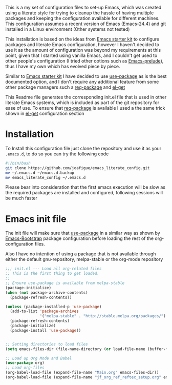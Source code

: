 
This is a my set of configuration files to set-up Emacs, which was created using a literate style for trying to cleanup the hassle of having multiple packages and keeping the configuration available for different machines.
This configuration assumes a recent version of Emacs (Emacs-24.4) and git installed in a Linux environment (Other systems not tested)

This installation is based on the ideas from  [[https://github.com/eschulte/emacs24-starter-kit/][Emacs starter kit]] to configure packages and literate Emacs configuration, however I haven't decided to use it as the amount of configuration was beyond my requirements at this point, given that I started using vanilla Emacs, and I couldn't get used to other people's configuration (I tried other options such as [[https://github.com/bbatsov/prelude][Emacs-prelude]]), thus I have my own which has evolved piece by piece.

Similar to  [[https://github.com/eschulte/emacs24-starter-kit/][Emacs starter kit]] I have decided to use [[https://github.com/jwiegley/use-package][use-package]]  as is the best documented option, and I don't require any additional feature from some other package managers such a  [[https://github.com/edvorg/req-package][req-package]] and  [[https://github.com/dimitri/el-get][el-get]]
 
This Readme file generates the corresponding init.el file that is used in other literate Emacs systems, which is included as part of the git repository for ease of use. To ensure that  [[https://github.com/edvorg/req-package][req-package]]  is available I used a the same trick shown in [[https://github.com/dimitri/el-get#alternative-basic-setup-with-installation-via-melpa][el-get]] configuration section

* Installation
To Install this configuration file just clone the repository and use it as your =.emacs.d=, to do so you can try the following code
#+BEGIN_SRC sh :tangle no
  #!/bin/bash
  git clone https://github.com/joafigue/emacs_literate_config.git
  mv ~/.emacs.d ~/emacs.d.backup
  mv emacs_literate_config ~/.emacs.d
#+END_SRC
 Please bear into consideration that the first emacs execution will be slow as the required packages are installed and configured, following sessions will be much faster

* Emacs init file
  :PROPERTIES:
  :tangle:   init.el
  :END:

The init file will make sure that  [[https://github.com/jwiegley/use-package][use-package]] in a similar way as shown by [[http://emacs-bootstrap.com/][Emacs-Bootstrap]] package configuration before loading the rest of the org-configuration files.

Also I have no intention of using a package that is not available through either the default gnu-repository, melpa-stable or the org-mode repository

#+BEGIN_SRC emacs-lisp
  ;;; init.el --- Load all org-related files
  ;; This is the first thing to get loaded.
  ;;
  ;; Ensure use-package is available from melpa-stable
  (package-initialize)
  (when (not package-archive-contents)
    (package-refresh-contents))

  (unless (package-installed-p 'use-package)
    (add-to-list 'package-archives
                 '("melpa-stable" . "http://stable.melpa.org/packages/") t)
    (package-refresh-contents)
    (package-initialize)
    (package-install 'use-package))


  ;; Setting directories to load files
  (setq emacs-files-dir (file-name-directory (or load-file-name (buffer-file-name))))

  ;; Load up Org Mode and Babel
  (use-package org)
  ;; Load org-files
  (org-babel-load-file (expand-file-name "Main.org" emacs-files-dir))
  (org-babel-load-file (expand-file-name "jf_org_ref_reftex_setup.org" emacs-files-dir))
#+END_SRC

